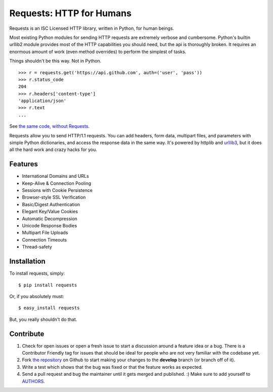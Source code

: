 Requests: HTTP for Humans
=========================


.. image:: https://secure.travis-ci.org/kennethreitz/requests.png?branch=develop
        :target: https://secure.travis-ci.org/kennethreitz/requests

Requests is an ISC Licensed HTTP library, written in Python, for human
beings.

Most existing Python modules for sending HTTP requests are extremely
verbose and cumbersome. Python's builtin urllib2 module provides most of
the HTTP capabilities you should need, but the api is thoroughly broken.
It requires an enormous amount of work (even method overrides) to
perform the simplest of tasks.

Things shouldn't be this way. Not in Python.

::

    >>> r = requests.get('https://api.github.com', auth=('user', 'pass'))
    >>> r.status_code
    204
    >>> r.headers['content-type']
    'application/json'
    >>> r.text
    ...

See `the same code, without Requests <https://gist.github.com/973705>`_.

Requests allow you to send HTTP/1.1 requests. You can add headers, form data,
multipart files, and parameters with simple Python dictionaries, and access the
response data in the same way. It's powered by httplib and `urllib3
<https://github.com/shazow/urllib3>`_, but it does all the hard work and crazy
hacks for you.


Features
--------

- International Domains and URLs
- Keep-Alive & Connection Pooling
- Sessions with Cookie Persistence
- Browser-style SSL Verification
- Basic/Digest Authentication
- Elegant Key/Value Cookies
- Automatic Decompression
- Unicode Response Bodies
- Multipart File Uploads
- Connection Timeouts
- Thread-safety


Installation
------------

To install requests, simply: ::

    $ pip install requests

Or, if you absolutely must: ::

    $ easy_install requests

But, you really shouldn't do that.



Contribute
----------

#. Check for open issues or open a fresh issue to start a discussion around a feature idea or a bug. There is a Contributor Friendly tag for issues that should be ideal for people who are not very familiar with the codebase yet.
#. Fork `the repository`_ on Github to start making your changes to the **develop** branch (or branch off of it).
#. Write a test which shows that the bug was fixed or that the feature works as expected.
#. Send a pull request and bug the maintainer until it gets merged and published. :) Make sure to add yourself to AUTHORS_.

.. _`the repository`: http://github.com/kennethreitz/requests
.. _AUTHORS: https://github.com/kennethreitz/requests/blob/master/AUTHORS.rst
